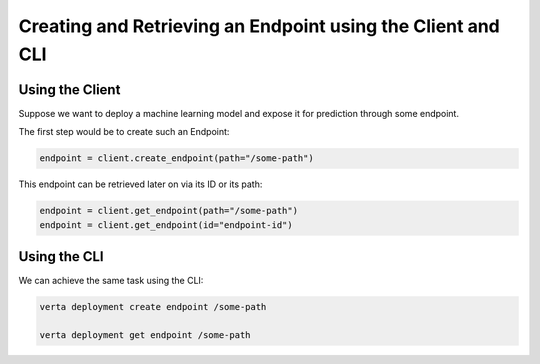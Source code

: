 Creating and Retrieving an Endpoint using the Client and CLI
============================================================

Using the Client
----------------

Suppose we want to deploy a machine learning model and expose it for prediction through some endpoint.

The first step would be to create such an Endpoint:

.. code-block:: python

    endpoint = client.create_endpoint(path="/some-path")

This endpoint can be retrieved later on via its ID or its path:

.. code-block:: python

    endpoint = client.get_endpoint(path="/some-path")
    endpoint = client.get_endpoint(id="endpoint-id")

Using the CLI
-------------

We can achieve the same task using the CLI:

.. code-block:: sh

    verta deployment create endpoint /some-path

    verta deployment get endpoint /some-path
